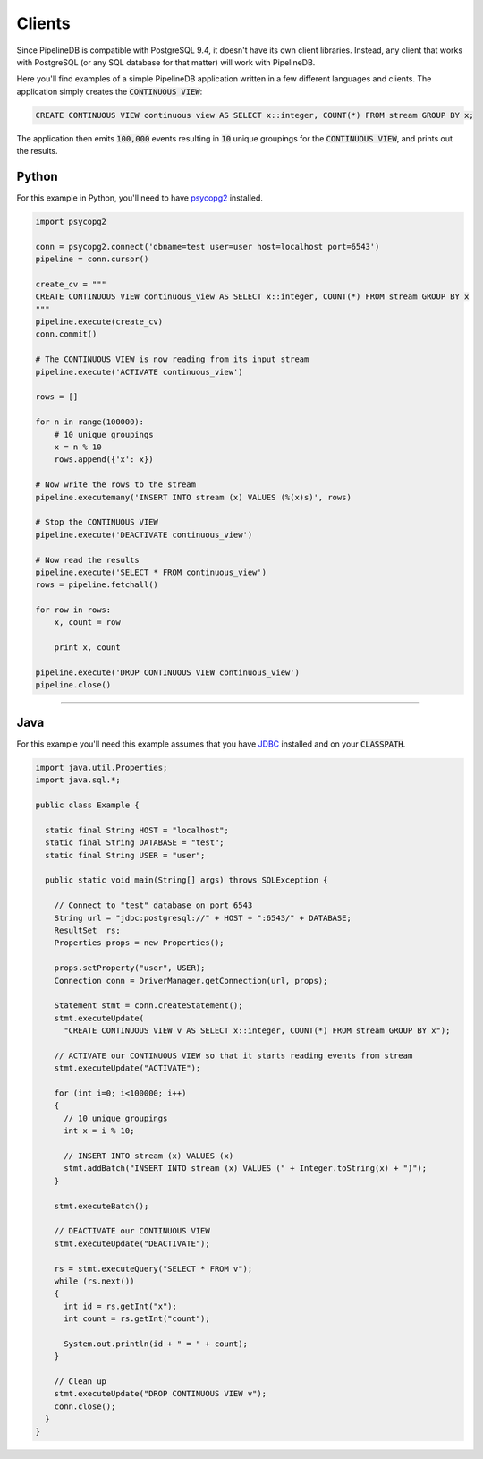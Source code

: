 .. _clients:

Clients
============

Since PipelineDB is compatible with PostgreSQL 9.4, it doesn't have its own client libraries. Instead, any client that works with PostgreSQL (or any SQL database for that matter) will work with PipelineDB.

Here you'll find examples of a simple PipelineDB application written in a few different languages and clients. The application simply creates the :code:`CONTINUOUS VIEW`:

.. code-block:: pipeline

  CREATE CONTINUOUS VIEW continuous view AS SELECT x::integer, COUNT(*) FROM stream GROUP BY x;
  
The application then emits :code:`100,000` events resulting in :code:`10` unique groupings for the :code:`CONTINUOUS VIEW`, and prints out the results.

Python
----------------

For this example in Python, you'll need to have psycopg2_ installed. 

.. _psycopg2: http://initd.org/psycopg/docs/install.html

.. code-block:: python

  import psycopg2
  
  conn = psycopg2.connect('dbname=test user=user host=localhost port=6543')
  pipeline = conn.cursor()
  
  create_cv = """
  CREATE CONTINUOUS VIEW continuous_view AS SELECT x::integer, COUNT(*) FROM stream GROUP BY x
  """
  pipeline.execute(create_cv)
  conn.commit()
  
  # The CONTINUOUS VIEW is now reading from its input stream
  pipeline.execute('ACTIVATE continuous_view')
  
  rows = []
  
  for n in range(100000):
      # 10 unique groupings
      x = n % 10
      rows.append({'x': x})
      
  # Now write the rows to the stream
  pipeline.executemany('INSERT INTO stream (x) VALUES (%(x)s)', rows)
      
  # Stop the CONTINUOUS VIEW
  pipeline.execute('DEACTIVATE continuous_view')
  
  # Now read the results
  pipeline.execute('SELECT * FROM continuous_view')
  rows = pipeline.fetchall()
  
  for row in rows:
      x, count = row
  
      print x, count
  
  pipeline.execute('DROP CONTINUOUS VIEW continuous_view')
  pipeline.close()

----------------------

Java
----------------

For this example you'll need this example assumes that you have JDBC_ installed and on your :code:`CLASSPATH`.

..  _JDBC: http://docs.oracle.com/javase/tutorial/jdbc/basics/gettingstarted.html

.. code-block:: java

  import java.util.Properties;
  import java.sql.*;
  
  public class Example {
  
    static final String HOST = "localhost";
    static final String DATABASE = "test";
    static final String USER = "user";

    public static void main(String[] args) throws SQLException {
  
      // Connect to "test" database on port 6543
      String url = "jdbc:postgresql://" + HOST + ":6543/" + DATABASE;
      ResultSet  rs;
      Properties props = new Properties();
  
      props.setProperty("user", USER);
      Connection conn = DriverManager.getConnection(url, props);
  
      Statement stmt = conn.createStatement();
      stmt.executeUpdate(
        "CREATE CONTINUOUS VIEW v AS SELECT x::integer, COUNT(*) FROM stream GROUP BY x");
  
      // ACTIVATE our CONTINUOUS VIEW so that it starts reading events from stream
      stmt.executeUpdate("ACTIVATE");
  
      for (int i=0; i<100000; i++)
      {
        // 10 unique groupings
        int x = i % 10;
  
        // INSERT INTO stream (x) VALUES (x)
        stmt.addBatch("INSERT INTO stream (x) VALUES (" + Integer.toString(x) + ")");
      }
      
      stmt.executeBatch();
  
      // DEACTIVATE our CONTINUOUS VIEW
      stmt.executeUpdate("DEACTIVATE");
  
      rs = stmt.executeQuery("SELECT * FROM v");
      while (rs.next())
      {
        int id = rs.getInt("x");
        int count = rs.getInt("count");
  
        System.out.println(id + " = " + count);
      }
  
      // Clean up
      stmt.executeUpdate("DROP CONTINUOUS VIEW v");
      conn.close();
    }
  }
